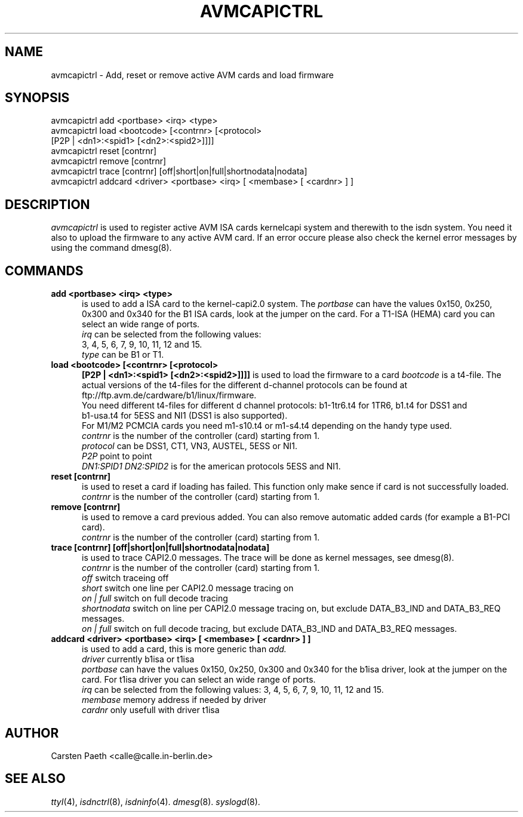 .\" $Id: avmcapictrl.man.in,v 1.4 2000/01/28 16:36:19 calle Exp $
.\"
.\" CHECKIN $Date: 2000/01/28 16:36:19 $
.\"
.TH AVMCAPICTRL 8 "2000/01/28" isdn4k-utils-3.12 "Linux System Administration"
.UC 4
.SH NAME
avmcapictrl \- Add, reset or remove active AVM cards and load firmware
.SH SYNOPSIS
avmcapictrl add <portbase> <irq> <type>
.br
avmcapictrl load <bootcode> [<contrnr> [<protocol>
.br
    [P2P | <dn1>:<spid1> [<dn2>:<spid2>]]]]
.br
avmcapictrl reset [contrnr]
.br
avmcapictrl remove [contrnr]
.br
avmcapictrl trace [contrnr] [off|short|on|full|shortnodata|nodata]
.br
avmcapictrl addcard <driver> <portbase> <irq> [ <membase> [ <cardnr> ] ]
.SH DESCRIPTION
.I avmcapictrl
is used to register active AVM ISA cards kernelcapi system and
therewith to the isdn system. You need it also to upload the
firmware to any active AVM card. If an error occure please also
check the kernel error messages by using the command dmesg(8).
.LP
.SH COMMANDS
.TP 5
.B add <portbase> <irq> <type>
is used to add a ISA card to the kernel-capi2.0 system.
The
.I portbase
can have the values 0x150, 0x250, 0x300 and 0x340 for
the B1 ISA cards, look at the jumper on the card.
For a T1-ISA (HEMA) card you can select an wide range
of ports.
.br
.I irq
can be selected from the following values:
.br
3, 4, 5, 6, 7, 9, 10, 11, 12 and 15.
.br
.I type
can be B1 or T1.
.LP
.TP 5
.B load <bootcode> [<contrnr> [<protocol>
.B      [P2P | <dn1>:<spid1> [<dn2>:<spid2>]]]]
is used to load the firmware to a card
.I bootcode
is a t4-file. The actual versions of the t4-files for the different
d-channel protocols can be found at
ftp://ftp.avm.de/cardware/b1/linux/firmware.
.br
You need different t4-files for different d channel protocols:
b1-1tr6.t4 for 1TR6, b1.t4 for DSS1 and
.br 
b1-usa.t4 for 5ESS and NI1 (DSS1 is also supported).
.br
For M1/M2 PCMCIA cards you need m1-s10.t4 or m1-s4.t4 depending on the
handy type used.
.br
.I contrnr
is the number of the controller (card) starting from 1.
.br
.I protocol
can be DSS1, CT1, VN3, AUSTEL, 5ESS or NI1.
.br
.I P2P
point to point
.br
.I DN1:SPID1 DN2:SPID2
is for the american protocols 5ESS and NI1.
.LP
.TP 5
.B reset [contrnr]
is used to reset a card if loading has failed.
This function only make sence if card is not successfully loaded.
.br
.I contrnr
is the number of the controller (card) starting from 1.
.LP
.TP 5
.B remove [contrnr]
is used to remove a card previous added. You can also remove
automatic added cards (for example a B1-PCI card).
.br
.I contrnr
is the number of the controller (card) starting from 1.
.LP
.TP 5
.B trace [contrnr] [off|short|on|full|shortnodata|nodata]
is used to trace CAPI2.0 messages. The trace will be done
as kernel messages, see dmesg(8).
.br
.I contrnr
is the number of the controller (card) starting from 1.
.br
.I off
switch traceing off
.br
.I short
switch one line per CAPI2.0 message tracing on
.br
.I on | full
switch on full decode tracing
.br
.I shortnodata
switch on line per CAPI2.0 message tracing on, but exclude
DATA_B3_IND and DATA_B3_REQ messages.
.br
.I on | full
switch on full decode tracing, but exclude
DATA_B3_IND and DATA_B3_REQ messages.
.LP
.TP 5
.B addcard <driver> <portbase> <irq> [ <membase> [ <cardnr> ] ]
is used to add a card, this is more generic than 
.I add.
.br
.I driver
currently b1isa or t1isa
.br
.I portbase
can have the values 0x150, 0x250, 0x300 and 0x340 for
the b1isa driver, look at the jumper on the card.
For t1isa driver you can select an wide range
of ports.
.br
.I irq
can be selected from the following values:
3, 4, 5, 6, 7, 9, 10, 11, 12 and 15.
.br
.I membase
memory address if needed by driver
.br
.I cardnr
only usefull with driver t1isa

.SH AUTHOR
Carsten Paeth <calle@calle.in-berlin.de>
.LP
.SH SEE ALSO
.I ttyI\c
\&(4),
.I isdnctrl\c
\&(8),
.I isdninfo\c
\&(4).
.I dmesg\c
\&(8).
.I syslogd\c
\&(8).
